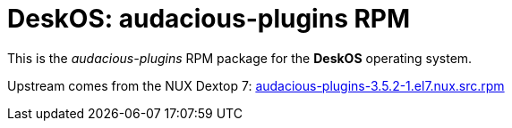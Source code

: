 = DeskOS: audacious-plugins RPM

This is the _audacious-plugins_ RPM package for the *DeskOS* operating system.

Upstream comes from the NUX Dextop 7:
http://li.nux.ro/download/nux/dextop/el7/SRPMS/audacious-plugins-3.5.2-1.el7.nux.src.rpm[audacious-plugins-3.5.2-1.el7.nux.src.rpm]
